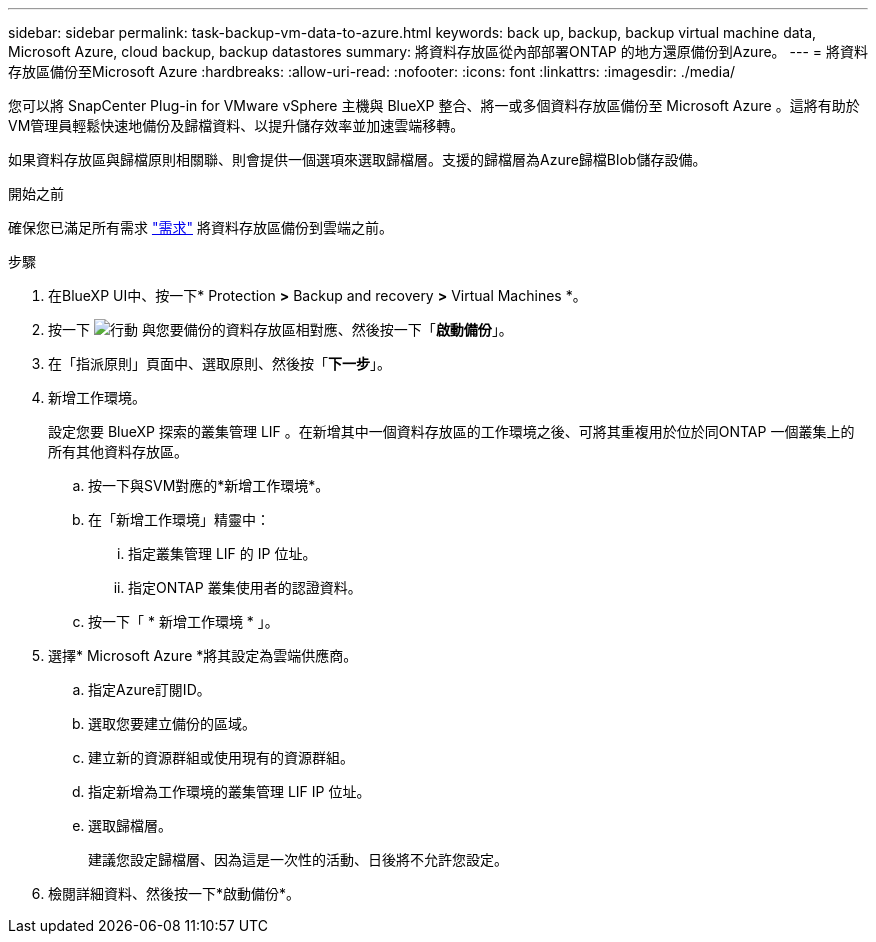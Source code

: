 ---
sidebar: sidebar 
permalink: task-backup-vm-data-to-azure.html 
keywords: back up, backup, backup virtual machine data, Microsoft Azure, cloud backup, backup datastores 
summary: 將資料存放區從內部部署ONTAP 的地方還原備份到Azure。 
---
= 將資料存放區備份至Microsoft Azure
:hardbreaks:
:allow-uri-read: 
:nofooter: 
:icons: font
:linkattrs: 
:imagesdir: ./media/


[role="lead"]
您可以將 SnapCenter Plug-in for VMware vSphere 主機與 BlueXP 整合、將一或多個資料存放區備份至 Microsoft Azure 。這將有助於VM管理員輕鬆快速地備份及歸檔資料、以提升儲存效率並加速雲端移轉。

如果資料存放區與歸檔原則相關聯、則會提供一個選項來選取歸檔層。支援的歸檔層為Azure歸檔Blob儲存設備。

.開始之前
確保您已滿足所有需求 link:concept-protect-vm-data.html["需求"] 將資料存放區備份到雲端之前。

.步驟
. 在BlueXP UI中、按一下* Protection *>* Backup and recovery *>* Virtual Machines *。
. 按一下 image:icon-action.png["行動"] 與您要備份的資料存放區相對應、然後按一下「*啟動備份*」。
. 在「指派原則」頁面中、選取原則、然後按「*下一步*」。
. 新增工作環境。
+
設定您要 BlueXP 探索的叢集管理 LIF 。在新增其中一個資料存放區的工作環境之後、可將其重複用於位於同ONTAP 一個叢集上的所有其他資料存放區。

+
.. 按一下與SVM對應的*新增工作環境*。
.. 在「新增工作環境」精靈中：
+
... 指定叢集管理 LIF 的 IP 位址。
... 指定ONTAP 叢集使用者的認證資料。


.. 按一下「 * 新增工作環境 * 」。


. 選擇* Microsoft Azure *將其設定為雲端供應商。
+
.. 指定Azure訂閱ID。
.. 選取您要建立備份的區域。
.. 建立新的資源群組或使用現有的資源群組。
.. 指定新增為工作環境的叢集管理 LIF IP 位址。
.. 選取歸檔層。
+
建議您設定歸檔層、因為這是一次性的活動、日後將不允許您設定。



. 檢閱詳細資料、然後按一下*啟動備份*。

